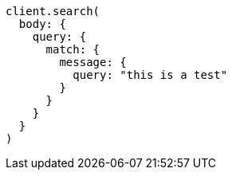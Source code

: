 [source, ruby]
----
client.search(
  body: {
    query: {
      match: {
        message: {
          query: "this is a test"
        }
      }
    }
  }
)
----